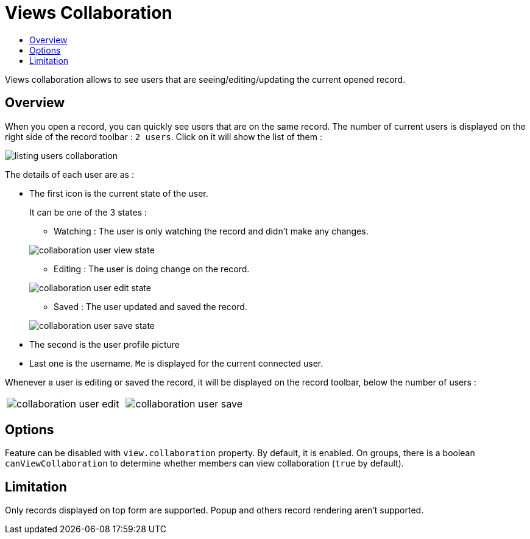 = Views Collaboration
:toc:
:toc-title:

Views collaboration allows to see users that are seeing/editing/updating the current opened record.

== Overview

When you open a record, you can quickly see users that are on the same record. The number of current users
is displayed on the right side of the record toolbar : `2 users`. Click on it will show the list of them :

image::listing-users-collaboration.png[]

The details of each user are as :

- The first icon is the current state of the user.
+
--
It can be one of the 3 states :

** Watching : The user is only watching the record and didn't make any changes.

image::collaboration-user-view-state.png[]

** Editing : The user is doing change on the record.

image::collaboration-user-edit-state.png[]

** Saved : The user updated and saved the record.

image::collaboration-user-save-state.png[]

--
+
- The second is the user profile picture
- Last one is the username. `Me` is displayed for the current connected user.

Whenever a user is editing or saved the record, it will be displayed on the record toolbar,
below the number of users :

[frame=none,grid=none,cols="1,1"]
|===
a|image::collaboration-user-edit.png[]
a|image::collaboration-user-save.png[]
|===

== Options

Feature can be disabled with `view.collaboration` property. By default, it is enabled.
On groups, there is a boolean `canViewCollaboration` to determine whether members
can view collaboration (`true` by default).

== Limitation

Only records displayed on top form are supported. Popup and others record rendering aren't supported.